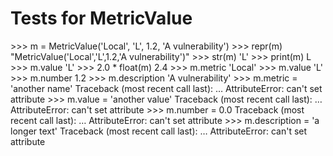 * Tests for MetricValue

    >>> m = MetricValue('Local', 'L', 1.2, 'A vulnerability')
    >>> repr(m)
    "MetricValue('Local','L',1.2,'A vulnerability')"
    >>> str(m)
    'L'
    >>> print(m)
    L
    >>> m.value
    'L'
    >>> 2.0 * float(m)
    2.4
    >>> m.metric
    'Local'
    >>> m.value
    'L'
    >>> m.number
    1.2
    >>> m.description
    'A vulnerability'
    >>> m.metric = 'another name'
    Traceback (most recent call last):
    ...
    AttributeError: can't set attribute
    >>> m.value = 'another value'
    Traceback (most recent call last):
    ...
    AttributeError: can't set attribute
    >>> m.number = 0.0
    Traceback (most recent call last):
    ...
    AttributeError: can't set attribute
    >>> m.description = 'a longer text'
    Traceback (most recent call last):
    ...
    AttributeError: can't set attribute


